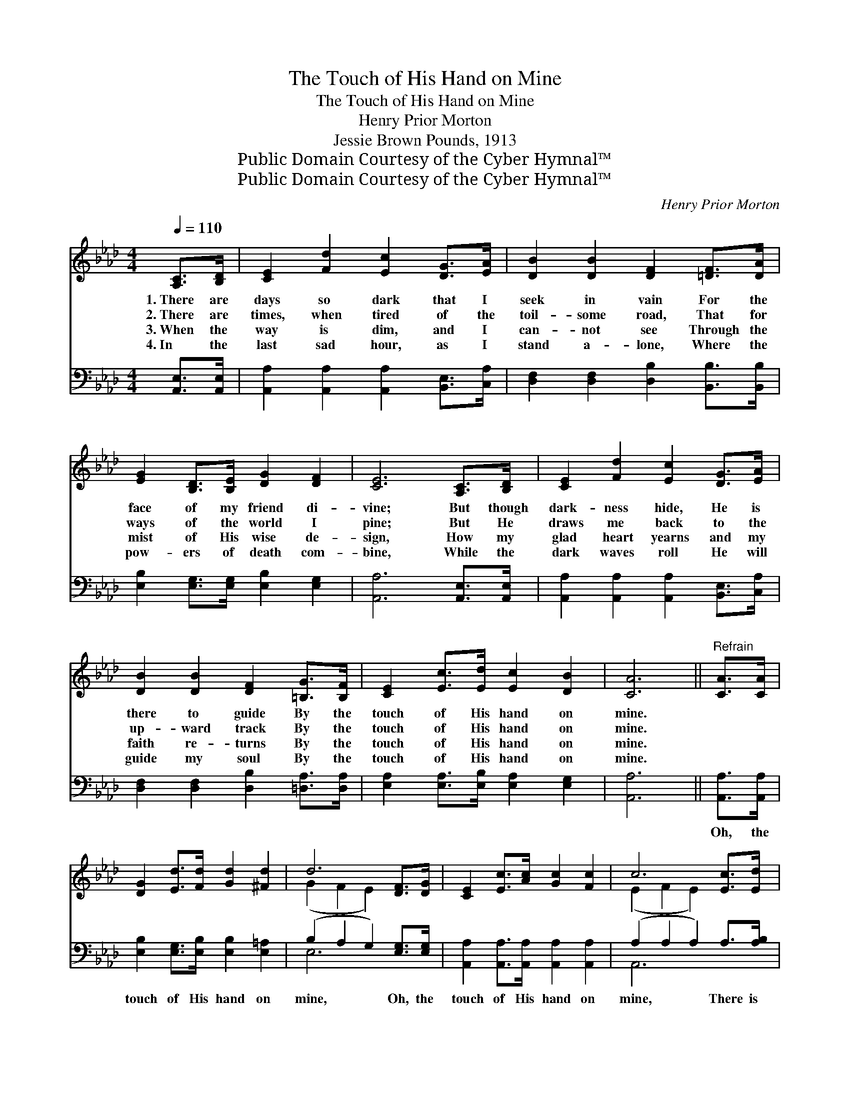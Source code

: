 X:1
T:The Touch of His Hand on Mine
T:The Touch of His Hand on Mine
T:Henry Prior Morton
T:Jessie Brown Pounds, 1913
T:Public Domain Courtesy of the Cyber Hymnal™
T:Public Domain Courtesy of the Cyber Hymnal™
C:Henry Prior Morton
Z:Public Domain
Z:Courtesy of the Cyber Hymnal™
%%score ( 1 2 ) ( 3 4 )
L:1/8
Q:1/4=110
M:4/4
K:Ab
V:1 treble 
V:2 treble 
V:3 bass 
V:4 bass 
V:1
 [A,C]>[B,D] | [CE]2 [Fd]2 [Ec]2 [DG]>[EA] | [DB]2 [DB]2 [DF]2 [=DF]>[DA] | %3
w: 1.~There are|days so dark that I|seek in vain For the|
w: 2.~There are|times, when tired of the|toil- some road, That for|
w: 3.~When the|way is dim, and I|can- not see Through the|
w: 4.~In the|last sad hour, as I|stand a- lone, Where the|
 [EG]2 [B,D]>[B,E] [DG]2 [DF]2 | [CE]6 [A,C]>[B,D] | [CE]2 [Fd]2 [Ec]2 [DG]>[EA] | %6
w: face of my friend di-|vine; But though|dark- ness hide, He is|
w: ways of the world I|pine; But He|draws me back to the|
w: mist of His wise de-|sign, How my|glad heart yearns and my|
w: pow- ers of death com-|bine, While the|dark waves roll He will|
 [DB]2 [DB]2 [DF]2 [=B,G]>[B,F] | [CE]2 [Ec]>[Ed] [Ec]2 [DB]2 | [CA]6 ||"^Refrain" [CA]>[CA] | %10
w: there to guide By the|touch of His hand on|mine.||
w: up- ward track By the|touch of His hand on|mine.||
w: faith re- turns By the|touch of His hand on|mine.||
w: guide my soul By the|touch of His hand on|mine.||
 [DG]2 [Ed]>[Fd] [Gd]2 [^Fd]2 | d6 [DF]>[DG] | [CE]2 [Ec]>[Ac] [Gc]2 [Fc]2 | c6 [Ec]>[Ed] | %14
w: ||||
w: ||||
w: ||||
w: ||||
 [Ae]2 [Ae]2 [Ae]2 [Ec]>[EB] | [EA]2 [_GA]2 !fermata![FA]2 [=B,G]>[B,F] | %16
w: ||
w: ||
w: ||
w: ||
 [CE]2 [Ec]>[Ed] [Ec]2 [DB]2 | [CA]6 |] %18
w: ||
w: ||
w: ||
w: ||
V:2
 x2 | x8 | x8 | x8 | x8 | x8 | x8 | x8 | x6 || x2 | x8 | (G2 F2 E2) x2 | x8 | (E2 F2 E2) x2 | x8 | %15
 x8 | x8 | x6 |] %18
V:3
 [A,,E,]>[A,,E,] | [A,,A,]2 [A,,A,]2 [A,,A,]2 [B,,E,]>[C,A,] | %2
w: ~ ~|~ ~ ~ ~ ~|
 [D,F,]2 [D,F,]2 [D,B,]2 [B,,B,]>[B,,B,] | [E,B,]2 [E,G,]>[E,G,] [E,B,]2 [E,G,]2 | %4
w: ~ ~ ~ ~ ~|~ ~ ~ ~ ~|
 [A,,A,]6 [A,,E,]>[A,,E,] | [A,,A,]2 [A,,A,]2 [A,,A,]2 [B,,E,]>[C,A,] | %6
w: ~ ~ ~|~ ~ ~ ~ ~|
 [D,F,]2 [D,F,]2 [D,B,]2 [=D,A,]>[D,A,] | [E,A,]2 [E,A,]>[E,B,] [E,A,]2 [E,G,]2 | [A,,A,]6 || %9
w: ~ ~ ~ ~ ~|~ ~ ~ ~ ~|~|
 [A,,A,]>[A,,A,] | [E,B,]2 [E,G,]>[E,B,] [E,B,]2 [E,=A,]2 | (B,2 A,2 G,2) [E,G,]>[E,G,] | %12
w: Oh, the|touch of His hand on|mine, * * Oh, the|
 [A,,A,]2 [A,,A,]>[A,,A,] [A,,A,]2 [A,,A,]2 | (A,2 A,2 A,2) A,>[A,B,] | %14
w: touch of His hand on|mine, * * There is|
 [A,C]2 [A,C]2 [A,C]2 [A,,A,]>[B,,G,] | [C,A,]2 [C,E]2 [D,D]2 [=D,A,]>[D,A,] | %16
w: grace and power, in the|try- ing hour, In the|
 [E,A,]2 [E,A,]>[E,B,] [E,A,]2 [E,G,]2 | [A,,A,]6 |] %18
w: touch of His hand on|mine.|
V:4
 x2 | x8 | x8 | x8 | x8 | x8 | x8 | x8 | x6 || x2 | x8 | E,6 x2 | x8 | A,,6 x2 | x8 | x8 | x8 | %17
 x6 |] %18


